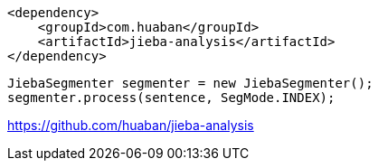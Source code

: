 
----
<dependency>
    <groupId>com.huaban</groupId>
    <artifactId>jieba-analysis</artifactId>
</dependency>
----

----
JiebaSegmenter segmenter = new JiebaSegmenter();
segmenter.process(sentence, SegMode.INDEX);
----

https://github.com/huaban/jieba-analysis